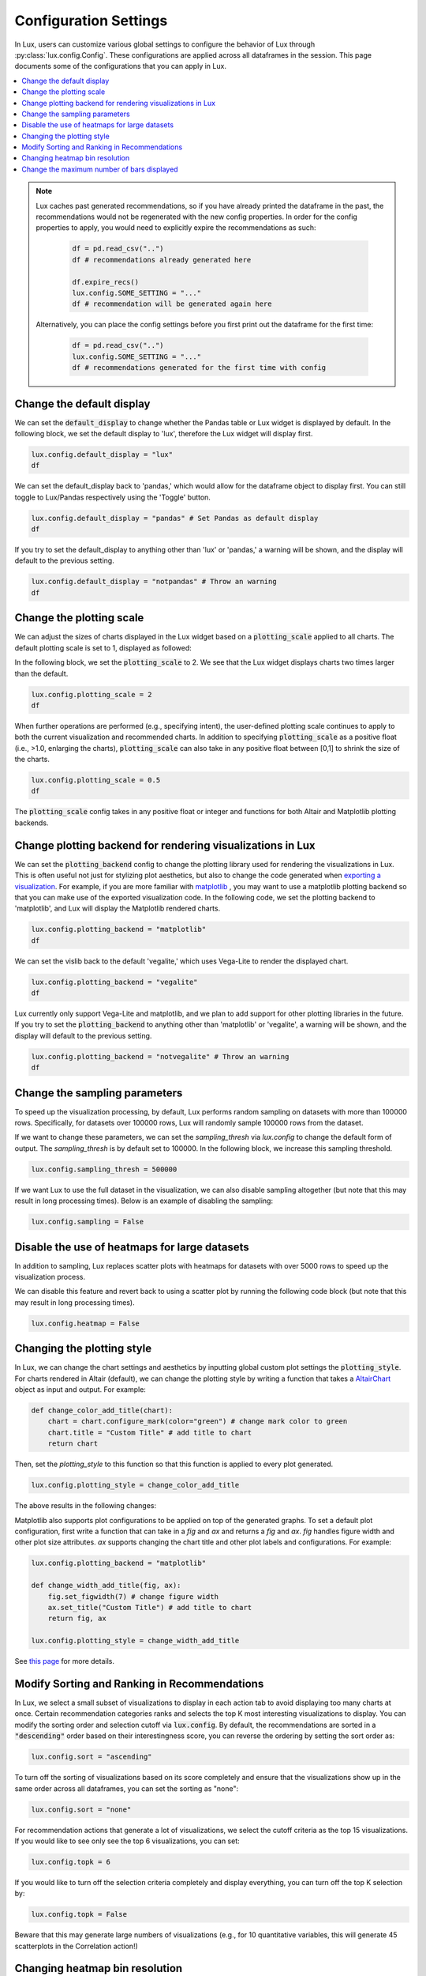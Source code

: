 ***********************
Configuration Settings 
***********************

In Lux, users can customize various global settings to configure the behavior of Lux through :py:class:`lux.config.Config`. These configurations are applied across all dataframes in the session. This page documents some of the configurations that you can apply in Lux.

.. contents:: :local:

.. note::

    Lux caches past generated recommendations, so if you have already printed the dataframe in the past, the recommendations would not be regenerated with the new config properties. In order for the config properties to apply, you would need to explicitly expire the recommendations as such:
        
        .. code-block:: python

            df = pd.read_csv("..")
            df # recommendations already generated here

            df.expire_recs()
            lux.config.SOME_SETTING = "..."
            df # recommendation will be generated again here

    Alternatively, you can place the config settings before you first print out the dataframe for the first time: 
        
        .. code-block:: python

            df = pd.read_csv("..")
            lux.config.SOME_SETTING = "..."
            df # recommendations generated for the first time with config



Change the default display 
~~~~~~~~~~~~~~~~~~~~~~~~~~~

We can set the :code:`default_display` to change whether the Pandas table or Lux widget is displayed by default. In the following block, we set the default display to 'lux', therefore the Lux widget will display first.

.. code-block:: python

    lux.config.default_display = "lux" 
    df

.. image:: https://github.com/lux-org/lux-resources/blob/master/doc_img/display-1.png?raw=true
  :width: 700
  :align: center

We can set the default_display back to 'pandas,' which would allow for the dataframe object to display first. You can still toggle to Lux/Pandas respectively using the 'Toggle' button.

.. code-block:: python

    lux.config.default_display = "pandas" # Set Pandas as default display
    df

.. image:: https://github.com/lux-org/lux-resources/blob/master/doc_img/display-2.png?raw=true
  :width: 700
  :align: center

If you try to set the default_display to anything other than 'lux' or 'pandas,' a warning will be shown, and the display will default to the previous setting.

.. code-block:: python
    
    lux.config.default_display = "notpandas" # Throw an warning
    df

.. image:: https://github.com/lux-org/lux-resources/blob/master/doc_img/display-3.png?raw=true
  :width: 700
  :align: center


Change the plotting scale 
~~~~~~~~~~~~~~~~~~~~~~~~~~~

We can adjust the sizes of charts displayed in the Lux widget based on a :code:`plotting_scale` applied to all charts. The default plotting scale is set to 1, displayed as followed: 

.. image:: https://github.com/lux-org/lux-resources/blob/master/doc_img/scale-0.png?raw=true
  :width: 700
  :align: center

In the following block, we set the :code:`plotting_scale` to 2. We see that the Lux widget displays charts two times larger than the default. 

.. code-block:: python

    lux.config.plotting_scale = 2 
    df

.. image:: https://github.com/lux-org/lux-resources/blob/master/doc_img/scale-1.png?raw=true
  :width: 700
  :align: center

When further operations are performed (e.g., specifying intent), the user-defined plotting scale continues to apply to both the current visualization and recommended charts. In addition to specifying :code:`plotting_scale` as a positive float (i.e., >1.0, enlarging the charts), :code:`plotting_scale` can also take in any positive float between [0,1] to shrink the size of the charts.


.. code-block:: python

    lux.config.plotting_scale = 0.5
    df

.. image:: https://github.com/lux-org/lux-resources/blob/master/doc_img/scale-3.png?raw=true
  :width: 700
  :align: center

The :code:`plotting_scale` config takes in any positive float or integer and functions for both Altair and Matplotlib plotting backends.



Change plotting backend for rendering visualizations in Lux
~~~~~~~~~~~~~~~~~~~~~~~~~~~~~~~~~~~~~~~~~~~~~~~~~~~~~~~~~~~~~~~~~~~

We can set the :code:`plotting_backend` config to change the plotting library used for rendering the visualizations in Lux. 
This is often useful not just for stylizing plot aesthetics, but also to change the code generated when `exporting a visualization <https://lux-api.readthedocs.io/en/latest/source/guide/export.html>`__.
For example, if you are more familiar with `matplotlib <https://matplotlib.org/>`__ , you may want to use a matplotlib plotting backend so that you can make use of the exported visualization code. In the following code, we set the plotting backend to 'matplotlib', and Lux will display the Matplotlib rendered charts.

.. code-block:: python

    lux.config.plotting_backend = "matplotlib" 
    df

.. image:: https://github.com/lux-org/lux-resources/blob/master/doc_img/vislib-1.png?raw=true
  :width: 700
  :align: center

We can set the vislib back to the default 'vegalite,' which uses Vega-Lite to render the displayed chart.

.. code-block:: python

    lux.config.plotting_backend = "vegalite" 
    df

.. image:: https://github.com/lux-org/lux-resources/blob/master/doc_img/display-1.png?raw=true
  :width: 700
  :align: center

Lux currently only support Vega-Lite and matplotlib, and we plan to add support for other plotting libraries in the future. If you try to set the :code:`plotting_backend` to anything other than 'matplotlib' or 'vegalite', a warning will be shown, and the display will default to the previous setting.

.. code-block:: python
    
    lux.config.plotting_backend = "notvegalite" # Throw an warning
    df

.. image:: https://github.com/lux-org/lux-resources/blob/master/doc_img/vislib-2.png?raw=true

  :width: 700
  :align: center

Change the sampling parameters 
~~~~~~~~~~~~~~~~~~~~~~~~~~~~~~~

To speed up the visualization processing, by default, Lux performs random sampling on datasets with more than 100000 rows. Specifically, for datasets over 100000 rows, Lux will randomly sample 100000 rows from the dataset.

If we want to change these parameters, we can set the `sampling_thresh` via `lux.config` to change the default form of output. The `sampling_thresh` is by default set to 100000. In the following block, we increase this sampling threshold.

.. code-block:: python

    lux.config.sampling_thresh = 500000

If we want Lux to use the full dataset in the visualization, we can also disable sampling altogether (but note that this may result in long processing times). Below is an example of disabling the sampling:

.. code-block:: python

    lux.config.sampling = False

Disable the use of heatmaps for large datasets
~~~~~~~~~~~~~~~~~~~~~~~~~~~~~~~~~~~~~~~~~~~~~~

In addition to sampling, Lux replaces scatter plots with heatmaps for datasets with over 5000 rows to speed up the visualization process.

We can disable this feature and revert back to using a scatter plot by running the following code block (but note that this may result in long processing times).

.. code-block:: python

    lux.config.heatmap = False

Changing the plotting style
~~~~~~~~~~~~~~~~~~~~~~~~~~~~

In Lux, we can change the chart settings and aesthetics by inputting global custom plot settings the :code:`plotting_style`.
For charts rendered in Altair (default), we can change the plotting style by writing a function that takes a `AltairChart <https://altair-viz.github.io/user_guide/generated/toplevel/altair.Chart.html>`_ object as input and output. For example:

.. code-block:: python

    def change_color_add_title(chart):
        chart = chart.configure_mark(color="green") # change mark color to green
        chart.title = "Custom Title" # add title to chart
        return chart

Then, set the `plotting_style` to this function so that this function is applied to every plot generated.

.. code-block:: python

    lux.config.plotting_style = change_color_add_title

The above results in the following changes:

.. image:: https://github.com/lux-org/lux-resources/blob/master/doc_img/style-2.png?raw=true
  :width: 600
  :align: center

Matplotlib also supports plot configurations to be applied on top of the generated graphs. To set a default plot configuration, first write a function that can take in a `fig` and `ax` and returns a `fig` and `ax`.
`fig` handles figure width and other plot size attributes. `ax` supports changing the chart title and other plot labels and configurations. For example:

.. code-block:: python
	
    lux.config.plotting_backend = "matplotlib"

    def change_width_add_title(fig, ax):
        fig.set_figwidth(7) # change figure width
        ax.set_title("Custom Title") # add title to chart
        return fig, ax

    lux.config.plotting_style = change_width_add_title

See `this page <https://lux-api.readthedocs.io/en/latest/source/guide/style.html>`__ for more details.


Modify Sorting and Ranking in Recommendations
~~~~~~~~~~~~~~~~~~~~~~~~~~~~~~~~~~~~~~~~~~~~~~~

In Lux, we select a small subset of visualizations to display in each action tab to avoid displaying too many charts at once. 
Certain recommendation categories ranks and selects the top K most interesting visualizations to display.
You can modify the sorting order and selection cutoff via :code:`lux.config`.
By default, the recommendations are sorted in a :code:`"descending"` order based on their interestingness score, you can reverse the ordering by setting the sort order as:

.. code-block:: python 

    lux.config.sort = "ascending"

To turn off the sorting of visualizations based on its score completely and ensure that the visualizations show up in the same order across all dataframes, you can set the sorting as "none":

.. code-block:: python 

    lux.config.sort = "none"

For recommendation actions that generate a lot of visualizations, we select the cutoff criteria as the top 15 visualizations. If you would like to see only see the top 6 visualizations, you can set:

.. code-block:: python 

    lux.config.topk = 6

If you would like to turn off the selection criteria completely and display everything, you can turn off the top K selection by:

.. code-block:: python 

    lux.config.topk = False

Beware that this may generate large numbers of visualizations (e.g., for 10 quantitative variables, this will generate 45 scatterplots in the Correlation action!)

Changing heatmap bin resolution
~~~~~~~~~~~~~~~~~~~~~~~~~~~~~~~

In Lux, large scatterplots are displayed as heatmaps that are 40x40 by default. You can increase or decrease the heatmap resolution NxN by changing the bin size N:

.. code-block:: python 

    lux.config.heatmap_bin_size = 100

This generates heatmap visualizations that are binned into a 100x100 grid. 



Change the maximum number of bars displayed
~~~~~~~~~~~~~~~~~~~~~~~~~~~~~~~~~~~~~~~~~~~~~

In Lux, we limit the maximum number of bars displayed in a bar chart to 10 bars to avoid cluttering. 
If you want Lux to display more bars in each chart, we can set the :code:`number_of_bars` to increase the maximum number of bars displayed. 

.. code-block:: python

    lux.config.number_of_bars = 20

.. image:: https://github.com/lux-org/lux-resources/blob/master/doc_img/config_bars.png?raw=true
  :width: 400
  :align: left
